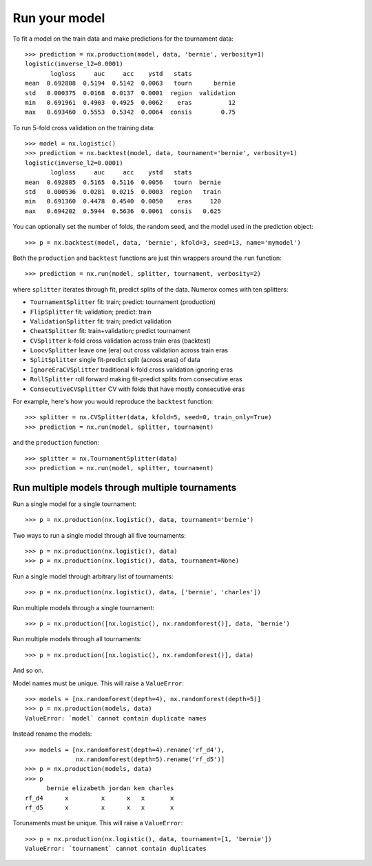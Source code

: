 Run your model
==============

To fit a model on the train data and make predictions for the tournament data::

    >>> prediction = nx.production(model, data, 'bernie', verbosity=1)
    logistic(inverse_l2=0.0001)
           logloss     auc     acc    ystd   stats
    mean  0.692808  0.5194  0.5142  0.0063   tourn      bernie
    std   0.000375  0.0168  0.0137  0.0001  region  validation
    min   0.691961  0.4903  0.4925  0.0062    eras          12
    max   0.693460  0.5553  0.5342  0.0064  consis        0.75

To run 5-fold cross validation on the training data::

    >>> model = nx.logistic()
    >>> prediction = nx.backtest(model, data, tournament='bernie', verbosity=1)
    logistic(inverse_l2=0.0001)
           logloss     auc     acc    ystd   stats
    mean  0.692885  0.5165  0.5116  0.0056   tourn  bernie
    std   0.000536  0.0281  0.0215  0.0003  region   train
    min   0.691360  0.4478  0.4540  0.0050    eras     120
    max   0.694202  0.5944  0.5636  0.0061  consis   0.625

You can optionally set the number of folds, the random seed, and
the model used in the prediction object::

    >>> p = nx.backtest(model, data, 'bernie', kfold=3, seed=13, name='mymodel')

Both the ``production`` and ``backtest`` functions are just thin wrappers
around the ``run`` function::

    >>> prediction = nx.run(model, splitter, tournament, verbosity=2)

where ``splitter`` iterates through fit, predict splits of the data. Numerox
comes with ten splitters:

- ``TournamentSplitter`` fit: train; predict: tournament (production)
- ``FlipSplitter`` fit: validation; predict: train
- ``ValidationSplitter`` fit: train; predict validation
- ``CheatSplitter`` fit: train+validation; predict tournament
- ``CVSplitter`` k-fold cross validation across train eras (backtest)
- ``LoocvSplitter`` leave one (era) out cross validation across train eras
- ``SplitSplitter`` single fit-predict split (across eras) of data
- ``IgnoreEraCVSplitter`` traditional k-fold cross validation ignoring eras
- ``RollSplitter`` roll forward making fit-predict splits from consecutive eras
- ``ConsecutiveCVSplitter`` CV with folds that have mostly consecutive eras

For example, here's how you would reproduce the ``backtest`` function::

    >>> splitter = nx.CVSplitter(data, kfold=5, seed=0, train_only=True)
    >>> prediction = nx.run(model, splitter, tournament)

and the ``production`` function::

    >>> splitter = nx.TournamentSplitter(data)
    >>> prediction = nx.run(model, splitter, tournament)

Run multiple models through multiple tournaments
------------------------------------------------

Run a single model for a single tournament::

    >>> p = nx.production(nx.logistic(), data, tournament='bernie')

Two ways to run a single model through all five tournaments::

    >>> p = nx.production(nx.logistic(), data)
    >>> p = nx.production(nx.logistic(), data, tournament=None)

Run a single model through arbitrary list of tournaments::

    >>> p = nx.production(nx.logistic(), data, ['bernie', 'charles'])

Run multiple models through a single tournament::

    >>> p = nx.production([nx.logistic(), nx.randomforest()], data, 'bernie')

Run multiple models through all tournaments::

    >>> p = nx.production([nx.logistic(), nx.randomforest()], data)

And so on.

Model names must be unique. This will raise a ``ValueError``::

    >>> models = [nx.randomforest(depth=4), nx.randomforest(depth=5)]
    >>> p = nx.production(models, data)
    ValueError: `model` cannot contain duplicate names

Instead rename the models::

    >>> models = [nx.randomforest(depth=4).rename('rf_d4'),
                  nx.randomforest(depth=5).rename('rf_d5')]
    >>> p = nx.production(models, data)
    >>> p
          bernie elizabeth jordan ken charles
    rf_d4      x         x      x   x       x
    rf_d5      x         x      x   x       x

Torunaments must be unique. This will raise a ``ValueError``::

    >>> p = nx.production(nx.logistic(), data, tournament=[1, 'bernie'])
    ValueError: `tournament` cannot contain duplicates
